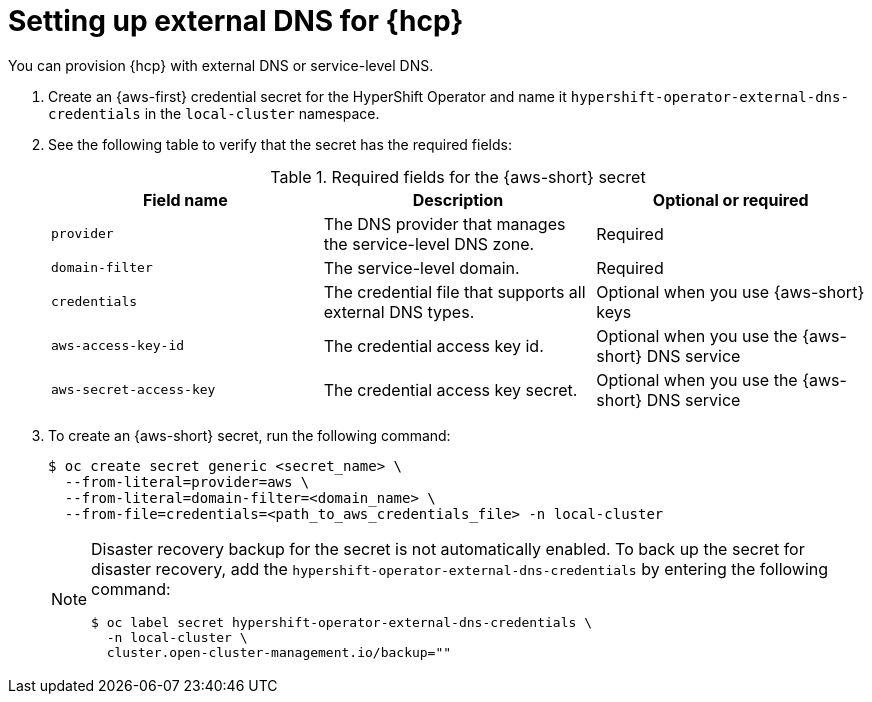 // Module included in the following assemblies:
//
// * hosted_control_planes/hcp-deploy/hcp-deploy-aws.adoc

:_mod-docs-content-type: CONCEPT
[id="hcp-aws-set-up-ext-dns_{context}"]
= Setting up external DNS for {hcp}

You can provision {hcp} with external DNS or service-level DNS.

. Create an {aws-first} credential secret for the HyperShift Operator and name it `hypershift-operator-external-dns-credentials` in the `local-cluster` namespace.

. See the following table to verify that the secret has the required fields:
+
.Required fields for the {aws-short} secret
[options="header"]
|===
| Field name | Description | Optional or required

| `provider`
| The DNS provider that manages the service-level DNS zone.
| Required

| `domain-filter`
| The service-level domain.
| Required

| `credentials`
| The credential file that supports all external DNS types.
| Optional when you use {aws-short} keys

| `aws-access-key-id`
| The credential access key id.
| Optional when you use the {aws-short} DNS service

| `aws-secret-access-key`
| The credential access key secret.
| Optional when you use the {aws-short} DNS service
|===


. To create an {aws-short} secret, run the following command:
+
[source,terminal]
----
$ oc create secret generic <secret_name> \
  --from-literal=provider=aws \
  --from-literal=domain-filter=<domain_name> \
  --from-file=credentials=<path_to_aws_credentials_file> -n local-cluster
----
+
[NOTE]
====
Disaster recovery backup for the secret is not automatically enabled. To back up the secret for disaster recovery, add the `hypershift-operator-external-dns-credentials` by entering the following command:
[source,terminal]
----
$ oc label secret hypershift-operator-external-dns-credentials \
  -n local-cluster \
  cluster.open-cluster-management.io/backup=""
----
====
